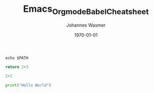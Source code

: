 #+OPTIONS: ^:nil ':nil *:t -:t ::t <:t H:3 \n:nil ^:t arch:headline author:t
#+OPTIONS: broken-links:nil c:nil creator:nil d:(not "LOGBOOK") date:t e:t
#+OPTIONS: email:nil f:t inline:t num:t p:nil pri:nil prop:nil stat:t tags:t
#+OPTIONS: tasks:t tex:t timestamp:t title:t toc:t todo:t |:t
#+TITLE: Emacs_Orgmode_Babel_Cheatsheet
#+DATE: <2018-10-29 Mon>
#+AUTHOR: Johannes Wasmer
#+EMAIL: johannes@joe-9470m
#+LANGUAGE: en
#+SELECT_TAGS: export
#+EXCLUDE_TAGS: noexport
#+CREATOR: Emacs 25.2.2 (Org mode 9.1.13)

#+LATEX_CLASS: article
#+LATEX_CLASS_OPTIONS:
#+LATEX_HEADER:
#+LATEX_HEADER_EXTRA:
#+DESCRIPTION:
#+KEYWORDS:
#+SUBTITLE:
#+LATEX_COMPILER: pdflatex
#+DATE: \today



#+BEGIN_SRC shell
echo $PATH
#+END_SRC

#+RESULTS:
: /home/johannes/anaconda3/bin:/home/johannes/bin:/usr/local/sbin:/usr/local/bin:/usr/sbin:/usr/bin:/sbin:/bin:/usr/games:/usr/local/games:/snap/bin:/usr/lib/jvm/java-8-oracle/bin:/usr/lib/jvm/java-8-oracle/db/bin:/usr/lib/jvm/java-8-oracle/jre/bin:/home/johannes/gsp/project/Cube2.0/CubeLib/branches/RB-4.5/vpath/_install/bin:/home/johannes/gsp/project/Cube2.0/CubeGUI/branches/RB-4.5/vpath/_install/bin



#+BEGIN_SRC python :results value
return 2+3
#+END_SRC

#+RESULTS:
: 5

#+BEGIN_SRC python :session
2+2
#+END_SRC

#+RESULTS:
: 4


#+BEGIN_SRC python :results output
print("Hello World")
#+END_SRC

#+RESULTS:
: Hello World
